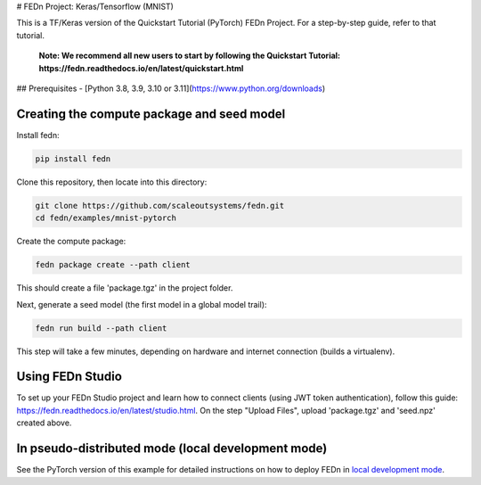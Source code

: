 # FEDn Project: Keras/Tensorflow (MNIST) 

This is a TF/Keras version of the Quickstart Tutorial (PyTorch) FEDn Project. For a step-by-step guide, refer to that tutorial.

   **Note: We recommend all new users to start by following the Quickstart Tutorial: https://fedn.readthedocs.io/en/latest/quickstart.html**

## Prerequisites
- [Python 3.8, 3.9, 3.10 or 3.11](https://www.python.org/downloads)

Creating the compute package and seed model
-------------------------------------------

Install fedn: 

.. code-block::

   pip install fedn

Clone this repository, then locate into this directory:

.. code-block::

   git clone https://github.com/scaleoutsystems/fedn.git
   cd fedn/examples/mnist-pytorch

Create the compute package:

.. code-block::

   fedn package create --path client

This should create a file 'package.tgz' in the project folder.

Next, generate a seed model (the first model in a global model trail):

.. code-block::

   fedn run build --path client

This step will take a few minutes, depending on hardware and internet connection (builds a virtualenv).  

Using FEDn Studio
------------------

To set up your FEDn Studio project and learn how to connect clients (using JWT token authentication), follow this guide: https://fedn.readthedocs.io/en/latest/studio.html. On the 
step "Upload Files", upload 'package.tgz' and 'seed.npz' created above. 

In pseudo-distributed mode (local development mode)
----------------------------------------------------

See the PyTorch version of this example for detailed instructions on how to deploy FEDn in `local development mode <../mnist-pytorch/README.rst>`_.